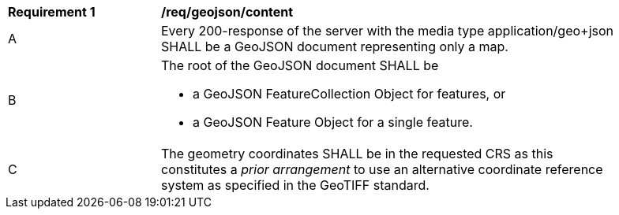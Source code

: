 [[req_geojson_content]]
[width="90%",cols="2,6a"]
|===
^|*Requirement {counter:req-id}* |*/req/geojson/content*
^|A |Every 200-response of the server with the media type application/geo+json SHALL be a GeoJSON document representing only a map.
^|B | The root of the GeoJSON document SHALL be

* a GeoJSON FeatureCollection Object for features, or
* a GeoJSON Feature Object for a single feature.
^|C | The geometry coordinates SHALL be in the requested CRS as this constitutes a _prior arrangement_ to use an alternative coordinate reference system as specified in the GeoTIFF standard.
|===
